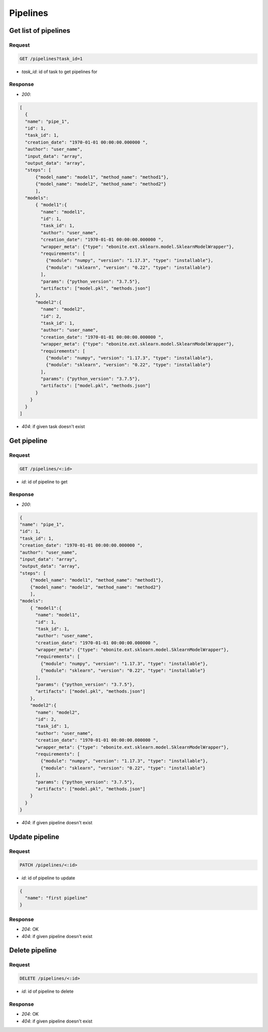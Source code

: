 Pipelines
============

Get list of pipelines
------------------------

Request
^^^^^^^

.. code-block::

    GET /pipelines?task_id=1

* `task_id`: id of task to get pipelines for

Response
^^^^^^^^

* `200`:

.. code-block:: json

  [
    {
    "name": "pipe_1",
    "id": 1,
    "task_id": 1,
    "creation_date": "1970-01-01 00:00:00.000000 ",
    "author": "user_name",
    "input_data": "array",
    "output_data": "array",
    "steps": [
        {"model_name": "model1", "method_name": "method1"},
        {"model_name": "model2", "method_name": "method2"}
        ],
    "models":
        { "model1":{
          "name": "model1",
          "id": 1,
          "task_id": 1,
          "author": "user_name",
          "creation_date": "1970-01-01 00:00:00.000000 ",
          "wrapper_meta": {"type": "ebonite.ext.sklearn.model.SklearnModelWrapper"},
          "requirements": [
            {"module": "numpy", "version": "1.17.3", "type": "installable"},
            {"module": "sklearn", "version": "0.22", "type": "installable"}
          ],
          "params": {"python_version": "3.7.5"},
          "artifacts": ["model.pkl", "methods.json"]
        },
        "model2":{
          "name": "model2",
          "id": 2,
          "task_id": 1,
          "author": "user_name",
          "creation_date": "1970-01-01 00:00:00.000000 ",
          "wrapper_meta": {"type": "ebonite.ext.sklearn.model.SklearnModelWrapper"},
          "requirements": [
            {"module": "numpy", "version": "1.17.3", "type": "installable"},
            {"module": "sklearn", "version": "0.22", "type": "installable"}
          ],
          "params": {"python_version": "3.7.5"},
          "artifacts": ["model.pkl", "methods.json"]
        }
      }
    }
  ]

* `404`: if given task doesn't exist

Get pipeline
------------

Request
^^^^^^^

.. code-block::

  GET /pipelines/<:id>

* `id`: id of pipeline to get

Response
^^^^^^^^

* `200`:

.. code-block:: json

    {
    "name": "pipe_1",
    "id": 1,
    "task_id": 1,
    "creation_date": "1970-01-01 00:00:00.000000 ",
    "author": "user_name",
    "input_data": "array",
    "output_data": "array",
    "steps": [
        {"model_name": "model1", "method_name": "method1"},
        {"model_name": "model2", "method_name": "method2"}
        ],
    "models":
        { "model1":{
          "name": "model1",
          "id": 1,
          "task_id": 1,
          "author": "user_name",
          "creation_date": "1970-01-01 00:00:00.000000 ",
          "wrapper_meta": {"type": "ebonite.ext.sklearn.model.SklearnModelWrapper"},
          "requirements": [
            {"module": "numpy", "version": "1.17.3", "type": "installable"},
            {"module": "sklearn", "version": "0.22", "type": "installable"}
          ],
          "params": {"python_version": "3.7.5"},
          "artifacts": ["model.pkl", "methods.json"]
        },
        "model2":{
          "name": "model2",
          "id": 2,
          "task_id": 1,
          "author": "user_name",
          "creation_date": "1970-01-01 00:00:00.000000 ",
          "wrapper_meta": {"type": "ebonite.ext.sklearn.model.SklearnModelWrapper"},
          "requirements": [
            {"module": "numpy", "version": "1.17.3", "type": "installable"},
            {"module": "sklearn", "version": "0.22", "type": "installable"}
          ],
          "params": {"python_version": "3.7.5"},
          "artifacts": ["model.pkl", "methods.json"]
        }
      }
    }

* `404`: if given pipeline doesn't exist

Update pipeline
---------------

Request
^^^^^^^

.. code-block::

  PATCH /pipelines/<:id>

* `id`: id of pipeline to update

.. code-block:: json

  {
    "name": "first pipeline"
  }

Response
^^^^^^^^^^^^^^

* `204`: OK
* `404`: if given pipeline doesn't exist

Delete pipeline
---------------

Request
^^^^^^^

.. code-block::

  DELETE /pipelines/<:id>

* `id`: id of pipeline to delete

Response
^^^^^^^^^^^^^^

* `204`: OK
* `404`: if given pipeline doesn't exist

